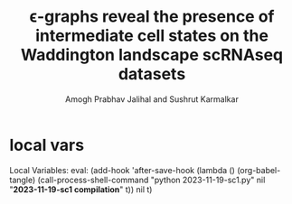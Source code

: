 #+PROPERTY: header-args:python :session singlecell :tangle yes :comments link 
#+TITLE: \epsilon-graphs reveal the presence of intermediate cell states on the Waddington landscape scRNAseq datasets 
#+AUTHOR: Amogh Prabhav Jalihal and Sushrut Karmalkar
#+OPTIONS: toc:nil
#+LATEX_HEADER: \usepackage{xcolor}
#+LATEX_HEADER: \definecolor{bg}{rgb}{0.9,0.9,0.9}
#+LATEX_HEADER: \usepackage[bottom=0.5in,margin=1in]{geometry}
* Code                                                             :noexport:
  :PROPERTIES:
  :ID:       0cdd2d01-7cec-4c60-82ee-df592d98da02
  :END:
** Headers
   :PROPERTIES:
   :ID:       158783f8-1f2e-4ef1-9ad6-321b6c2785db
   :END:
#+NAME: headers
#+begin_src python :noweb yes :tangle yes
import matplotlib.pyplot as plt
import seaborn as sns
from sklearn.preprocessing import StandardScaler
import sys
import networkx as nx
from tqdm import tqdm
import os
import umap
import pandas as pd
import logging
import numpy as np
from itertools import product, combinations
logging.basicConfig(level=logging.INFO, format='%(asctime)s %(message)s',filename="run.log")
MINEXP = 0
MAXEXP = 50
NUMGENES = 1000
NUMCELLS = 100
NUMSTEPS = 1000
NUMPROG = 4
BRIDGEFRACTION = 0.5
NUMBRIDGE = int(BRIDGEFRACTION*NUMCELLS)
usuffix = f"-{NUMGENES}G-{NUMCELLS}C-{NUMPROG}L-{NUMSTEPS}S-{NUMBRIDGE}B"
fname_cells = f"data/simulated-scrnaseq{usuffix}.csv"
fname_dist = f"data/scrnaseq-dist{usuffix}.csv"
fname_epsilon = f"data/epsilon{usuffix}.csv"
fname_epsilon_viz = f"img/scrnaseq-eps-gcc{usuffix}.png"
logging.info("-------------------------------------------")
logging.info("!!Starting run!!")
#+end_src
** utilities
   :PROPERTIES:
   :ID:       f8cdbd69-22a7-4453-a88b-d9e035f7b67b
   :END:
#+NAME: utilities
#+begin_src python :noweb yes :tangle yes
def bfs_from_start(matrix, start, eps, V):
    n = len(matrix[:,0])
    visited = np.array([0 for i in range(n)])
    Q = [start]
    visited[Q[0]] = 1
    while len(Q) > 0 or (sum(visited)!=n): 
        for j in range(n):

            if (matrix[start, j] < eps) and\
               (V[j] == 0) and\
               (j not in Q) and\
               (visited[j] == 0):
                
                Q.append(j)
                #visited[j] = 1
        Q = Q[1:]
        if len(Q) > 1:
            start = Q[0]
            visited[Q[0]] = 1
        else:
            return(visited)
    return visited

def bfs_we_think(matrix, eps):
    n = len(matrix[:,0])
    V = np.array([0 for i in range(n)])
    start = 1
    sizes = []
    counter = 0
    while sum(V) < n: 
        visited = bfs_from_start(matrix, start, eps, V)
        sizes.append(sum(visited))
        V = V + visited
        remaining = 1-V
        for i in range(n):
            if remaining[i] == 1:
                start = i
                continue
        counter += 1
    return(max(sizes))
# def graph_initial(x,n):
#     # n is the number of nodes
#     # x is the matrix of your RNA thingies or whatever, x[i] should refer to the i-th sequence
#     return np.array([[np.linalg.norm(x[i]-x[j]) for i in range(n)] for j in range(n)])

# def bfs(matrix, row, col, visited):
#     nodes = [(row, col)]
#     while nodes:
#         row, col = nodes.pop(0)
#         # the below conditional ensures that our algorithm 
#         #stays within the bounds of our matrix.
#         if row >= len(matrix) or col >= len(matrix[0]) or row < 0 or col < 0:
#             continue
#         if (row, col) not in visited:
#             #This condition is what allows you to take a step only if the pair is at distance at most epsilon.
#             if matrix[row][col] < eps:
#                 visited.append((row, col))
#                 nodes.append((row+1, col))
#                 nodes.append((row, col+1))
#                 nodes.append((row-1, col))
#                 nodes.append((row, col-1))

# # use this
# def bfs_wrapper(matrix):
#     visited = []
#     for i in range(len(matrix)):
#         for j in range(len(matrix[0])):
#             if (i,j) not in visited:
#                 bfs(matrix, i, j, visited)
            
#     return visited

def flip_coin():
    if np.random.random() > 0.5:
        return True
    else:
        return False
def do_random_walk(progenitor, numsteps):
    cell = np.array(progenitor)
    for _ in range(numsteps):
        cell = [gene + 1 if flip_coin() else max(0, gene -1)
                for gene in cell]
    return cell
def get_progenitor(numgenes, MINEXP=0, MAXEXP=500):
    return(np.random.randint(MINEXP,MAXEXP,size=numgenes))

def get_population(progenitor, progenitorid, population_size, numsteps=10000) :
    """
    :returns: pandas DataFrame
    """
    population = []
    for _ in tqdm(range(population_size)):
        population.append(do_random_walk(progenitor, numsteps=numsteps))
    dataset = pd.DataFrame(np.array(population), 
                           columns=[f"gene{i}" for i in range(len(progenitor))],
                           index=pd.Index(list(range(population_size))))
    dataset = dataset.assign(clusterid=progenitorid , 
                             incluster=True)
    return(dataset)

def euclidean(v1, v2):
    return(np.sqrt(sum([(_v1 -_v2)**2 for _v1, _v2 in zip(v1,v2)] )))

def calculate_allvall_distances(df):
    distdict = []
    dat=df[[c for c in df.columns if "gene" in c]]
    for v1, v2 in tqdm(combinations(range(dat.shape[0]),2 )):
        d = euclidean(dat.iloc[v1],dat.iloc[v2])
        distdict.append({"tail":v1, "head":v2,"d":d})
    return(distdict)

def compute_eps_networks(df):
    """
    Create a graph from the distance matrix.
    Compute the ego graph at each radius for each node, 
    and store the size of the largest ego subgraph
    at a given epsilon
    """
    logging.info("Starting epsilon search...")
    radii = np.linspace(df["d"].min(), 
                        df["d"].max(), 
                        100)
    graphs = {}
    eps_search = []
    G = nx.from_pandas_edgelist(df, source="tail",target="head",edge_attr="d")
    matrix = nx.adjacency_matrix(G, weight="d").todense()
    for eps in tqdm(radii):
        s = bfs_we_think(matrix, eps)
        eps_search.append({"epsilon": eps, "size_gc":s})

    ## Remember, G is a complete graph by construction, so just finding the 
    ## ego graph around each 
    # allnodes = list(G.nodes())[:100]
    # print(allnodes)
    # for e in tqdm(radii):
    #     sizes = []
    #     isseen = {n:False for i,n in enumerate(allnodes)}
    #     print(e)
    #     for i,n in enumerate(allnodes):
    #         edges = [e for e in G[n].edges if e["weight"] < eps]
    #         if not isseen[n]:
    #             nodes = nx.bfs_tree(G, n, depth_limit = e).nodes()
    #             sizes.append(len(nodes))
    #             for node in nodes:
    #                 isseen[node] = True
    #         isseen[n] = True
    #         # sizes.append(len(nx.ego_graph(G, n, radius=e, 
    #         #                 distance = "d").nodes))
    #     print(sizes)
    #     sys.exit()
    #     eps_search.append({"epsilon": e, "size_gc":max(sizes)})
    epssearch = pd.DataFrame(eps_search)
    epssearch.to_csv(fname_epsilon)

def brownian_bridge(endpoints, numbridge, numgenes):
    allbridgecells = []
    for (p1idx, p1), (p2idx, p2) in combinations(zip(list(range(len(endpoints))),endpoints),2):
        bridge_population = []
        for _ in range(numbridge):
            F = np.random.random()# np.random.random(size=numgenes)
            ## create a point separated by fraction F from each of the two progenitors
            ## Do a small random walk from that position to mix things up a little, currently 10 steps
            bridge_population.append(do_random_walk(np.array(p1)*F  + np.array(p2)*(1-F),
                                                    10))
        bridgedataset = pd.DataFrame(np.array(bridge_population), 
                               columns=[f"gene{i}" for i in range(numgenes)])
        bridgedataset = bridgedataset.assign(clusterid=f"{p1idx}-{p2idx}",
                                             incluster=False)
        allbridgecells.append(bridgedataset)
    return(pd.concat(allbridgecells).reset_index(drop=True))

def even_bridge(endpoints, numbridge, numgenes):
    allbridgecells = []
    for (p1idx, p1), (p2idx, p2) in combinations(zip(list(range(len(endpoints))),endpoints),2):
        bridge_population = []
        for n in range(numbridge):
            ## create a point separated by fraction F from each of the two progenitors
            ## Do a small random walk from that position to mix things up a little, currently 10 steps
            F = float(n)/float(numbridge)
            # bridge_population.append(do_random_walk(np.array(p1)*F  + np.array(p2)*(1-F),
            #                                         10))
            bridge_population.append(np.array(p1)*F  + np.array(p2)*(1-F))
        logging.info(f"Distance between adjacent points: {euclidean(bridge_population[0],bridge_population[1])}")
        bridgedataset = pd.DataFrame(np.array(bridge_population), 
                               columns=[f"gene{i}" for i in range(numgenes)])
        bridgedataset = bridgedataset.assign(clusterid=f"{p1idx}-{p2idx}",
                                             incluster=False)
        allbridgecells.append(bridgedataset)
    return(pd.concat(allbridgecells).reset_index(drop=True))
#+end_src
** logic
*** conditionally generate a dataset
    :PROPERTIES:
    :ID:       f6ccd344-d38a-4ae3-9873-21660ad68974
    :END:
#+NAME: conditional-generate-dataset
#+begin_src python :noweb yes :tangle yes
if not os.path.exists(fname_cells):
    logging.info("Generating dataset")
    progenitorlist = [get_progenitor(NUMGENES) for _ in range(NUMPROG)]
    dflist = [get_population(progn, i, NUMCELLS, numsteps = NUMSTEPS)
              for i, progn in enumerate(progenitorlist)]
    #dflist.append(brownian_bridge(progenitorlist, NUMBRIDGE, NUMGENES))
    logging.info(f"Distance between cluster centers: {euclidean(progenitorlist[0],progenitorlist[1])}")
    dflist.append(even_bridge(progenitorlist, NUMBRIDGE, NUMGENES))
    df = pd.concat(dflist)
    df.to_csv(fname_cells,index=False)
#+end_src
*** evaluate distances
    :PROPERTIES:
    :ID:       1c082e9f-d257-4515-ba40-b2d0cb1152de
    :END:
#+NAME: conditional-evaluate-distances
#+begin_src python :tangle yes :noweb yes
if not os.path.exists(fname_dist):
    logging.info("Starting all-v-all distance computation")
    distdf = pd.DataFrame(calculate_allvall_distances(df))
    distdf.to_csv(fname_dist,
                  index=False)
#+end_src
*** visualize epsilon graphs
    :PROPERTIES:
    :ID:       b2fe9163-3643-4b7b-8d12-f72086040910
    :END:
#+NAME: do-visualize-epsilon-graphs
#+begin_src python
if do_epsgraphs and not os.path.exists(fname_epsilon):
    logging.info("Computing graphs of neighborhood size epsilon")
    eps = compute_eps_networks(distdf)

# if viz_eps_emergence:
#     logging.info("Visualizing graphs at radius eps")
   
#     numcols = int(np.ceil(np.sqrt(len(graphs))))
#     figdim = 4
#     fig = plt.figure(figsize=(numcols*figdim,
#                               numcols*figdim))


#     for i, (e,graph) in enumerate(graphs.items()):
#         ax = fig.add_subplot(numcols, int(len(graphs)/numcols)+1, i+1)
#         G = nx.Graph(graph)
#         cc = list(nx.connected_components(G))
#         if len(cc) > 0:
#             size_gcc.append(len(G.subgraph(sorted(cc,\
#                                               key=len,\
#                                                   reverse=True)[0]).nodes))
#         else:
#             size_gcc.append(0)
#         eps.append(e)
#         nx.draw_spring(G, 
#                 ax=ax)
#         ax.set_title(round(e,1))
#     plt.tight_layout()
#     plt.savefig("img/scranseq-eps-graphs.png")
#     plt.close("all")

if plot_epsilon:
    epssearch = pd.read_csv(fname_epsilon)
    plt.plot(epssearch.epsilon, epssearch.size_gc,"k-",lw=4)
    plt.xlabel("$\\epsilon$")
    plt.title(f"#cells={NUMCELLS} | #genes={NUMGENES}")
    plt.ylabel("Size GCC")
    plt.savefig(fname_epsilon_viz)
    plt.close("all")                
#+end_src
*** visualize umap
    :PROPERTIES:
    :ID:       e99aebb7-e463-49b3-81d4-5590a47245ab
    :END:
#+NAME: visualize-umap
#+begin_src python :tangle yes :noweb yes
if plot_umap:
    logging.info("Umap...")
    red = umap.UMAP()
    cols = [c for c in df.columns if 'gene' in c]
    embed =  red.fit_transform(StandardScaler().fit_transform(df[cols].values))
    df = df.assign(umap1 = embed[:,0],
                   umap2 = embed[:,1])
    g = sns.scatterplot(data=df, x="umap1",
                    y="umap2",
                    hue="clusterid")
    g.legend(fancybox=False, framealpha=0.)
    plt.savefig(f"img/scrnaseq-umap{usuffix}.png")
    plt.close()
#+end_src
** Main
   :PROPERTIES:
   :ID:       fef71c5d-f6f2-415f-9a00-a352595a2d29
   :END:
#+begin_src python :session :tangle src/epsgraph.py :noweb yes
<<headers>>
<<utilities>>

<<conditional-generate-dataset>>
df = pd.read_csv(fname_cells)

<<conditional-evaluate-distances>>
distdf = pd.read_csv(fname_dist)
distdf = distdf.sort_values(by=["tail","d"])

plot_umap = True
plot_epsilon = True
do_epsgraphs = True
<<do-visualize-epsilon-graphs>>
<<visualize-umap>>
logging.info("Finished all tasks!")
#+end_src

* local vars

Local Variables:
eval: (add-hook 'after-save-hook (lambda () (org-babel-tangle) (call-process-shell-command "python 2023-11-19-sc1.py" nil "*2023-11-19-sc1 compilation*" t)) nil t)


